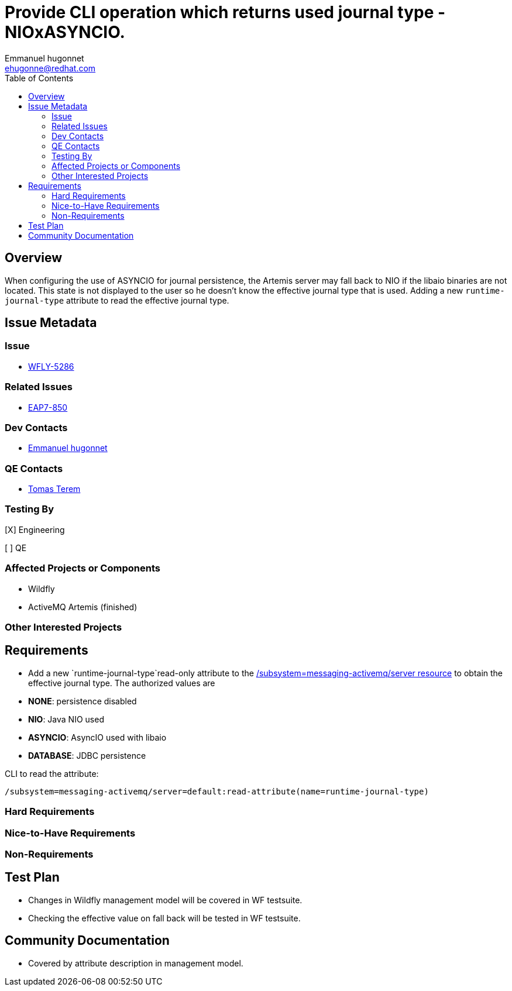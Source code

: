 = Provide CLI operation which returns used journal type -NIOxASYNCIO.
:author:            Emmanuel hugonnet
:email:             ehugonne@redhat.com
:toc:               left
:icons:             font
:idprefix:          messaging,jms
:idseparator:       -

== Overview

When configuring the use of ASYNCIO for journal persistence, the Artemis server may fall back to NIO if the libaio binaries are not located. This state is not displayed to the user so he doesn't know the effective journal type that is used.
Adding a new `runtime-journal-type` attribute to read the effective journal type.

== Issue Metadata

=== Issue

* https://issues.redhat.com/browse/WFLY-5286[WFLY-5286]

=== Related Issues

* https://issues.redhat.com/browse/EAP7-850[EAP7-850]

=== Dev Contacts

* mailto:{email}[{author}]

=== QE Contacts

* mailto:tterem@redhat.com[Tomas Terem]

=== Testing By
// Put an x in the relevant field to indicate if testing will be done by Engineering or QE.
// Discuss with QE during the Kickoff state to decide this
[X] Engineering

[ ] QE

=== Affected Projects or Components

* Wildfly
* ActiveMQ Artemis (finished)

=== Other Interested Projects

== Requirements

* Add a new `runtime-journal-type`read-only attribute to the https://wildscribe.github.io/WildFly/17.0/subsystem/messaging-activemq/server/[/subsystem=messaging-activemq/server resource] to obtain the effective journal type.
The authorized values are 
* *NONE*: persistence disabled
* *NIO*: Java NIO used
* *ASYNCIO*: AsyncIO used with libaio
* *DATABASE*: JDBC persistence


CLI to read the attribute:
----
/subsystem=messaging-activemq/server=default:read-attribute(name=runtime-journal-type)
----

=== Hard Requirements

=== Nice-to-Have Requirements

=== Non-Requirements

//== Implementation Plan
////
Delete if not needed. The intent is if you have a complex feature which can
not be delivered all in one go to suggest the strategy. If your feature falls
into this category, please mention the Release Coordinators on the pull
request so they are aware.
////
== Test Plan

* Changes in Wildfly management model will be covered in WF testsuite.
* Checking the effective value on fall back will be tested in WF testsuite.

== Community Documentation

* Covered by attribute description in management model.
